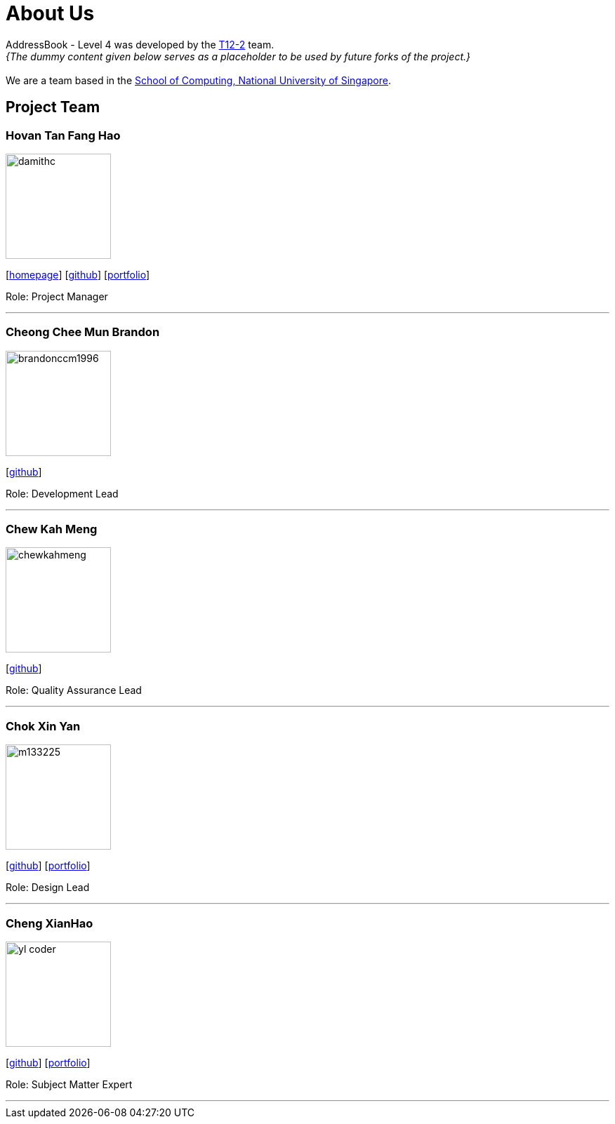 = About Us
:site-section: AboutUs
:relfileprefix: team/
:imagesDir: images
:stylesDir: stylesheets

AddressBook - Level 4 was developed by the https://github.com/CS2113-AY1819S1-T12-2[T12-2] team. +
_{The dummy content given below serves as a placeholder to be used by future forks of the project.}_ +
{empty} +
We are a team based in the http://www.comp.nus.edu.sg[School of Computing, National University of Singapore].

== Project Team

=== Hovan Tan Fang Hao
image::damithc.jpg[width="150", align="left"]
{empty}[http://www.comp.nus.edu.sg/~damithch[homepage]] [https://github.com/damithc[github]] [<<johndoe#, portfolio>>]

Role: Project Manager

'''

=== Cheong Chee Mun Brandon
image::brandonccm1996.jpg[width="150", align="left"]
{empty}[http://github.com/brandonccm1996[github]]

Role: Development Lead

'''

=== Chew Kah Meng
image::chewkahmeng.jpg[width="150", align="left"]
{empty}[http://github.com/chewkahmeng[github]]

Role: Quality Assurance Lead

'''

=== Chok Xin Yan
image::m133225.jpg[width="150", align="left"]
{empty}[http://github.com/m133225[github]] [<<johndoe#, portfolio>>]

Role: Design Lead

'''

=== Cheng XianHao
image::yl_coder.jpg[width="150", align="left"]
{empty}[http://github.com/yl-coder[github]] [<<johndoe#, portfolio>>]

Role: Subject Matter Expert

'''
